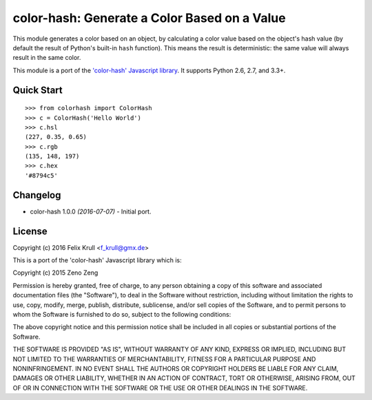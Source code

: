 ===============================================
color-hash: Generate a Color Based on a Value
===============================================

This module generates a color based on an object, by calculating a color value
based on the object's hash value (by default the result of Python's built-in
``hash`` function). This means the result is deterministic: the same value will
always result in the same color.

This module is a port of the `'color-hash' Javascript library`_. It supports
Python 2.6, 2.7, and 3.3+.

.. _'color-hash' Javascript library: https://github.com/zenozeng/color-hash


Quick Start
===========

::

    >>> from colorhash import ColorHash
    >>> c = ColorHash('Hello World')
    >>> c.hsl
    (227, 0.35, 0.65)
    >>> c.rgb
    (135, 148, 197)
    >>> c.hex
    '#8794c5'


Changelog
=========

* color-hash 1.0.0 *(2016-07-07)*
  - Initial port.


License
=======

Copyright (c) 2016 Felix Krull <f_krull@gmx.de>

This is a port of the 'color-hash' Javascript library which is:

Copyright (c) 2015 Zeno Zeng

Permission is hereby granted, free of charge, to any person obtaining a copy of
this software and associated documentation files (the "Software"), to deal in
the Software without restriction, including without limitation the rights to
use, copy, modify, merge, publish, distribute, sublicense, and/or sell copies of
the Software, and to permit persons to whom the Software is furnished to do so,
subject to the following conditions:

The above copyright notice and this permission notice shall be included in all
copies or substantial portions of the Software.

THE SOFTWARE IS PROVIDED "AS IS", WITHOUT WARRANTY OF ANY KIND, EXPRESS OR
IMPLIED, INCLUDING BUT NOT LIMITED TO THE WARRANTIES OF MERCHANTABILITY, FITNESS
FOR A PARTICULAR PURPOSE AND NONINFRINGEMENT. IN NO EVENT SHALL THE AUTHORS OR
COPYRIGHT HOLDERS BE LIABLE FOR ANY CLAIM, DAMAGES OR OTHER LIABILITY, WHETHER
IN AN ACTION OF CONTRACT, TORT OR OTHERWISE, ARISING FROM, OUT OF OR IN
CONNECTION WITH THE SOFTWARE OR THE USE OR OTHER DEALINGS IN THE SOFTWARE.



